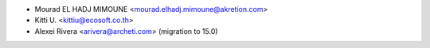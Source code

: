 * Mourad EL HADJ MIMOUNE <mourad.elhadj.mimoune@akretion.com>
* Kitti U. <kittiu@ecosoft.co.th>
* Alexei Rivera <arivera@archeti.com> (migration to 15.0)
